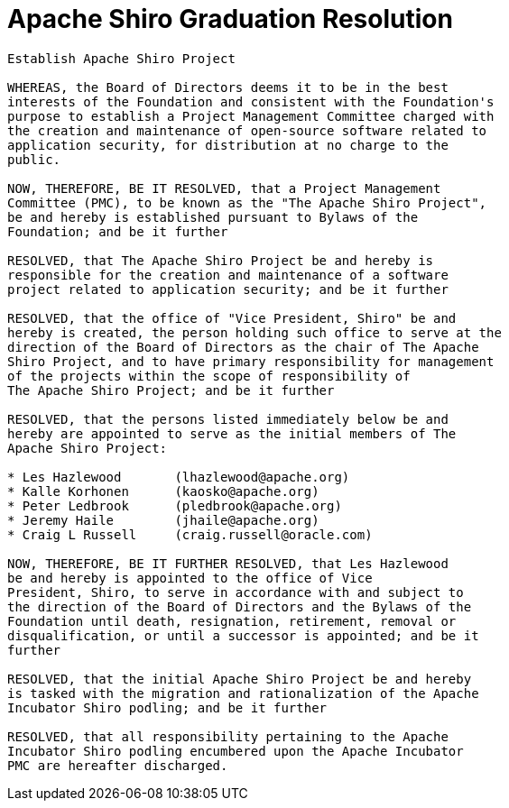 [#GraduationResolution-ApacheShiroGraduationResolution]
= Apache Shiro Graduation Resolution
:jbake-date: 2010-03-18 00:00:00
:jbake-type: page
:jbake-status: published
:jbake-tags: events, meetings
:idprefix:
:icons: font

[source,nohighlight]
----
Establish Apache Shiro Project

WHEREAS, the Board of Directors deems it to be in the best
interests of the Foundation and consistent with the Foundation's
purpose to establish a Project Management Committee charged with
the creation and maintenance of open-source software related to
application security, for distribution at no charge to the 
public.

NOW, THEREFORE, BE IT RESOLVED, that a Project Management
Committee (PMC), to be known as the "The Apache Shiro Project",
be and hereby is established pursuant to Bylaws of the
Foundation; and be it further

RESOLVED, that The Apache Shiro Project be and hereby is
responsible for the creation and maintenance of a software
project related to application security; and be it further

RESOLVED, that the office of "Vice President, Shiro" be and
hereby is created, the person holding such office to serve at the
direction of the Board of Directors as the chair of The Apache
Shiro Project, and to have primary responsibility for management 
of the projects within the scope of responsibility of 
The Apache Shiro Project; and be it further

RESOLVED, that the persons listed immediately below be and
hereby are appointed to serve as the initial members of The
Apache Shiro Project:

* Les Hazlewood       (lhazlewood@apache.org)
* Kalle Korhonen      (kaosko@apache.org)
* Peter Ledbrook      (pledbrook@apache.org)
* Jeremy Haile        (jhaile@apache.org)
* Craig L Russell     (craig.russell@oracle.com)

NOW, THEREFORE, BE IT FURTHER RESOLVED, that Les Hazlewood
be and hereby is appointed to the office of Vice
President, Shiro, to serve in accordance with and subject to
the direction of the Board of Directors and the Bylaws of the
Foundation until death, resignation, retirement, removal or
disqualification, or until a successor is appointed; and be it
further

RESOLVED, that the initial Apache Shiro Project be and hereby
is tasked with the migration and rationalization of the Apache
Incubator Shiro podling; and be it further

RESOLVED, that all responsibility pertaining to the Apache
Incubator Shiro podling encumbered upon the Apache Incubator
PMC are hereafter discharged.
----
